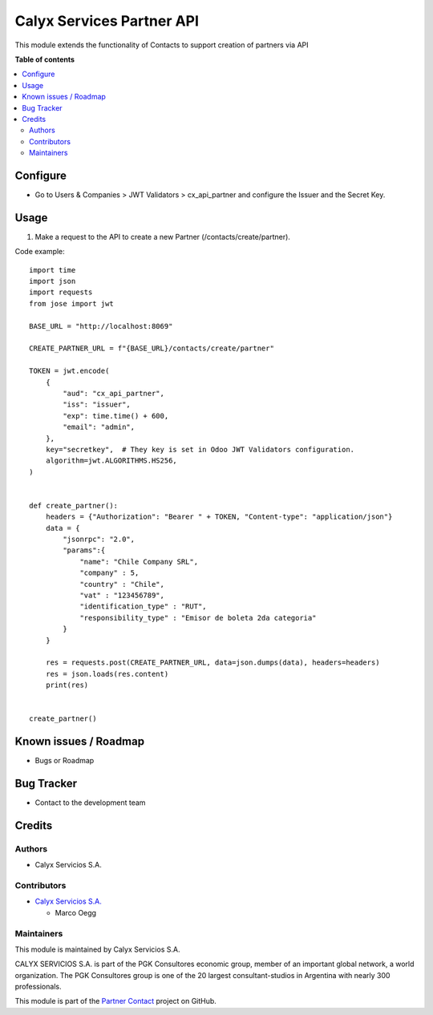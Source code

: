 ==========================
Calyx Services Partner API
==========================

.. |badge1| image:: https://img.shields.io/badge/maturity-Stable-brightgreen
    :target: https://odoo-community.org/page/development-status
    :alt: Stable
.. |badge2| image:: https://img.shields.io/badge/licence-AGPL--3-blue.png
    :target: http://www.gnu.org/licenses/agpl-3.0-standalone.html
    :alt: License: AGPL-3
.. |badge3| image:: https://img.shields.io/badge/github-calyx--servicios%2Fpartner--contact-lightgray.png?logo=github
    :target: https://github.com/calyx-servicios/partner-contact.git
    :alt: calyx-servicios/partner-contact.git

|badge1| |badge2| |badge3|

This module extends the functionality of Contacts to support creation of partners via API

**Table of contents**

.. contents::
   :local:

Configure
=========

* Go to Users & Companies > JWT Validators > cx_api_partner and configure the Issuer and the Secret Key.

Usage
=====

1. Make a request to the API to create a new Partner (/contacts/create/partner).

Code example::

    import time
    import json
    import requests
    from jose import jwt

    BASE_URL = "http://localhost:8069"

    CREATE_PARTNER_URL = f"{BASE_URL}/contacts/create/partner"

    TOKEN = jwt.encode(
        {
            "aud": "cx_api_partner",
            "iss": "issuer",
            "exp": time.time() + 600,
            "email": "admin",
        },
        key="secretkey",  # They key is set in Odoo JWT Validators configuration.
        algorithm=jwt.ALGORITHMS.HS256,
    )


    def create_partner():
        headers = {"Authorization": "Bearer " + TOKEN, "Content-type": "application/json"}
        data = {
            "jsonrpc": "2.0",
            "params":{
                "name": "Chile Company SRL",
                "company" : 5,
                "country" : "Chile",
                "vat" : "123456789",
                "identification_type" : "RUT",
                "responsibility_type" : "Emisor de boleta 2da categoria"
            }
        }

        res = requests.post(CREATE_PARTNER_URL, data=json.dumps(data), headers=headers)
        res = json.loads(res.content)
        print(res)


    create_partner()

Known issues / Roadmap
======================

* Bugs or Roadmap

Bug Tracker
===========

* Contact to the development team

Credits
=======

Authors
~~~~~~~

* Calyx Servicios S.A.

Contributors
~~~~~~~~~~~~

* `Calyx Servicios S.A. <https://odoo.calyx-cloud.com.ar/>`_
  
  * Marco Oegg
  
Maintainers
~~~~~~~~~~~

This module is maintained by Calyx Servicios S.A.

.. image:: https://ss-static-01.esmsv.com/id/13290/galeriaimagenes/obtenerimagen/?width=120&height=40&id=sitio_logo&ultimaModificacion=2020-05-25+21%3A45%3A05
   :alt: Calyx Servicios S.A.
   :target: https://odoo.calyx-cloud.com.ar/

CALYX SERVICIOS S.A. is part of the PGK Consultores economic group, member of an important global network, a world organization.
The PGK Consultores group is one of the 20 largest consultant-studios in Argentina with nearly 300 professionals.

This module is part of the `Partner Contact <https://github.com/calyx-servicios/partner-contact.git>`_ project on GitHub.
